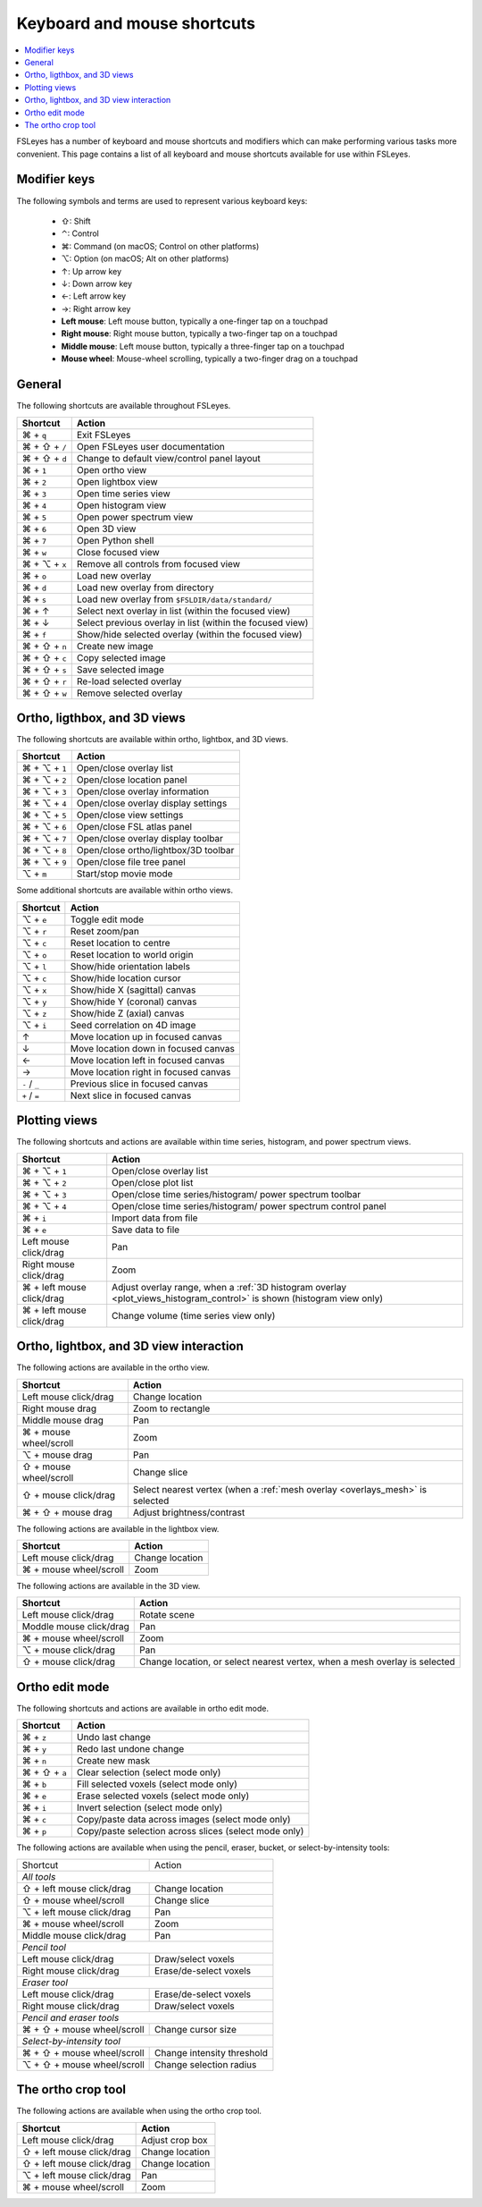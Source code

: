 .. |command_key| unicode:: U+2318
.. |shift_key|   unicode:: U+21E7
.. |control_key| unicode:: U+2303
.. |alt_key|     unicode:: U+2325
.. |up_key|      unicode:: U+2191
.. |down_key|    unicode:: U+2193
.. |left_key|    unicode:: U+2190
.. |right_key|   unicode:: U+2192





.. _keyboard_shortcuts:

Keyboard and mouse shortcuts
============================


.. contents::
   :local:
   :depth: 1


FSLeyes has a number of keyboard and mouse shortcuts and modifiers which can
make performing various tasks more convenient. This page contains a list of
all keyboard and mouse shortcuts available for use within FSLeyes.


Modifier keys
-------------


The following symbols and terms are used to represent various keyboard keys:

 - |shift_key|: Shift
 - |control_key|: Control
 - |command_key|: Command (on macOS; Control on other platforms)
 - |alt_key|: Option (on macOS; Alt on other platforms)
 - |up_key|: Up arrow key
 - |down_key|: Down arrow key
 - |left_key|: Left arrow key
 - |right_key|: Right arrow key
 - **Left mouse**: Left mouse button, typically a one-finger tap on a touchpad
 - **Right mouse**: Right mouse button, typically a two-finger tap on a
   touchpad
 - **Middle mouse**: Left mouse button, typically a three-finger tap on a
   touchpad
 - **Mouse wheel**: Mouse-wheel scrolling, typically a two-finger drag on a
   touchpad


General
-------


The following shortcuts are available throughout FSLeyes.


.. rst-class:: linewrap-table

=================================== =====================================
Shortcut                            Action
=================================== =====================================
|command_key| + ``q``               Exit FSLeyes
|command_key| + |shift_key| + ``/`` Open FSLeyes user documentation
|command_key| + |shift_key| + ``d`` Change to default view/control panel
                                    layout
|command_key| + ``1``               Open ortho view
|command_key| + ``2``               Open lightbox view
|command_key| + ``3``               Open time series view
|command_key| + ``4``               Open histogram view
|command_key| + ``5``               Open power spectrum view
|command_key| + ``6``               Open 3D view
|command_key| + ``7``               Open Python shell
|command_key| + ``w``               Close focused view
|command_key| + |alt_key| + ``x``   Remove all controls from focused view
|command_key| + ``o``               Load new overlay
|command_key| + ``d``               Load new overlay from directory
|command_key| + ``s``               Load new overlay from
                                    ``$FSLDIR/data/standard/``
|command_key| + |up_key|            Select next overlay in list (within
                                    the focused view)
|command_key| + |down_key|          Select previous overlay in list
                                    (within the focused view)
|command_key| + ``f``               Show/hide selected overlay (within
                                    the focused view)
|command_key| + |shift_key| + ``n`` Create new image
|command_key| + |shift_key| + ``c`` Copy selected image
|command_key| + |shift_key| + ``s`` Save selected image
|command_key| + |shift_key| + ``r`` Re-load selected overlay
|command_key| + |shift_key| + ``w`` Remove selected overlay
=================================== =====================================


Ortho, ligthbox, and 3D views
-----------------------------


The following shortcuts are available within ortho, lightbox, and 3D views.


.. rst-class:: linewrap-table

================================= =====================================
Shortcut                          Action
================================= =====================================
|command_key| + |alt_key| + ``1`` Open/close overlay list
|command_key| + |alt_key| + ``2`` Open/close location panel
|command_key| + |alt_key| + ``3`` Open/close overlay information
|command_key| + |alt_key| + ``4`` Open/close overlay display settings
|command_key| + |alt_key| + ``5`` Open/close view settings
|command_key| + |alt_key| + ``6`` Open/close FSL atlas panel
|command_key| + |alt_key| + ``7`` Open/close overlay display toolbar
|command_key| + |alt_key| + ``8`` Open/close ortho/lightbox/3D toolbar
|command_key| + |alt_key| + ``9`` Open/close file tree panel
|alt_key| + ``m``                 Start/stop movie mode
================================= =====================================


Some additional shortcuts are available within ortho views.


.. rst-class:: linewrap-table

================================= =====================================
Shortcut                          Action
================================= =====================================
|alt_key| + ``e``                 Toggle edit mode
|alt_key| + ``r``                 Reset zoom/pan
|alt_key| + ``c``                 Reset location to centre
|alt_key| + ``o``                 Reset location to world origin
|alt_key| + ``l``                 Show/hide orientation labels
|alt_key| + ``c``                 Show/hide location cursor
|alt_key| + ``x``                 Show/hide X (sagittal) canvas
|alt_key| + ``y``                 Show/hide Y (coronal) canvas
|alt_key| + ``z``                 Show/hide Z (axial) canvas
|alt_key| + ``i``                 Seed correlation on 4D image
|up_key|                          Move location up in focused canvas
|down_key|                        Move location down in focused canvas
|left_key|                        Move location left in focused canvas
|right_key|                       Move location right in focused canvas
``-`` / ``_``                     Previous slice in focused canvas
``+`` / ``=``                     Next slice in focused canvas
================================= =====================================


Plotting views
--------------


The following shortcuts and actions are available within time series,
histogram, and power spectrum views.


.. rst-class:: linewrap-table

======================================== =====================================
Shortcut                                 Action
======================================== =====================================
|command_key| + |alt_key| + ``1``        Open/close overlay list
|command_key| + |alt_key| + ``2``        Open/close plot list
|command_key| + |alt_key| + ``3``        Open/close time series/histogram/
                                         power spectrum toolbar
|command_key| + |alt_key| + ``4``        Open/close time series/histogram/
                                         power spectrum control panel
|command_key| + ``i``                    Import data from file
|command_key| + ``e``                    Save data to file
Left mouse click/drag                    Pan
Right mouse click/drag                   Zoom
|command_key| + left mouse click/drag    Adjust overlay range, when a :ref:`3D
                                         histogram overlay
                                         <plot_views_histogram_control>` is
                                         shown (histogram view only)
|command_key| + left mouse click/drag    Change volume (time series view only)
======================================== =====================================



Ortho, lightbox, and 3D view interaction
----------------------------------------


The following actions are available in the ortho view.


.. rst-class:: linewrap-table

======================================== =====================================
Shortcut                                 Action
======================================== =====================================
Left mouse click/drag                    Change location
Right mouse drag                         Zoom to rectangle
Middle mouse drag                        Pan
|command_key| + mouse wheel/scroll       Zoom
|alt_key| + mouse drag                   Pan
|shift_key| + mouse wheel/scroll         Change slice
|shift_key| + mouse click/drag           Select nearest vertex (when a
                                         :ref:`mesh overlay <overlays_mesh>`
                                         is selected
|command_key| + |shift_key| + mouse drag Adjust brightness/contrast
======================================== =====================================


The following actions are available in the lightbox view.


.. rst-class:: linewrap-table

======================================== =====================================
Shortcut                                 Action
======================================== =====================================
Left mouse click/drag                    Change location
|command_key| + mouse wheel/scroll       Zoom
======================================== =====================================


The following actions are available in the 3D view.


.. rst-class:: linewrap-table

======================================== =====================================
Shortcut                                 Action
======================================== =====================================
Left mouse click/drag                    Rotate scene
Moddle mouse click/drag                  Pan
|command_key| + mouse wheel/scroll       Zoom
|alt_key| + mouse click/drag             Pan
|shift_key| + mouse click/drag           Change location, or select nearest
                                         vertex, when a mesh overlay is
                                         selected
======================================== =====================================


Ortho edit mode
---------------


The following shortcuts and actions are available in ortho edit mode.

.. rst-class:: linewrap-table

======================================== =====================================
Shortcut                                 Action
======================================== =====================================
|command_key| + ``z``                    Undo last change
|command_key| + ``y``                    Redo last undone change
|command_key| + ``n``                    Create new mask
|command_key| + |shift_key| + ``a``      Clear selection (select mode only)
|command_key| + ``b``                    Fill selected voxels (select mode
                                         only)
|command_key| + ``e``                    Erase selected voxels (select mode
                                         only)
|command_key| + ``i``                    Invert selection (select mode only)
|command_key| + ``c``                    Copy/paste data across images (select
                                         mode only)
|command_key| + ``p``                    Copy/paste selection across  slices
                                         (select mode only)
======================================== =====================================


The following actions are available when using the pencil, eraser, bucket, or
select-by-intensity tools:


+-------------------------------------+---------------------------------------+
| Shortcut                            | Action                                |
+-------------------------------------+---------------------------------------+
| *All tools*                                                                 |
+-------------------------------------+---------------------------------------+
| |shift_key| + left mouse click/drag | Change location                       |
+-------------------------------------+---------------------------------------+
| |shift_key| + mouse wheel/scroll    | Change slice                          |
+-------------------------------------+---------------------------------------+
| |alt_key| + left mouse click/drag   | Pan                                   |
+-------------------------------------+---------------------------------------+
| |command_key| + mouse wheel/scroll  | Zoom                                  |
+-------------------------------------+---------------------------------------+
| Middle mouse click/drag             | Pan                                   |
+-------------------------------------+---------------------------------------+
| *Pencil tool*                                                               |
+-------------------------------------+---------------------------------------+
| Left mouse click/drag               | Draw/select voxels                    |
+-------------------------------------+---------------------------------------+
| Right mouse click/drag              | Erase/de-select voxels                |
+-------------------------------------+---------------------------------------+
| *Eraser tool*                                                               |
+-------------------------------------+---------------------------------------+
| Left mouse click/drag               | Erase/de-select voxels                |
+-------------------------------------+---------------------------------------+
| Right mouse click/drag              | Draw/select voxels                    |
+-------------------------------------+---------------------------------------+
| *Pencil and eraser tools*                                                   |
+-------------------------------------+---------------------------------------+
| |command_key| + |shift_key| + mouse | Change cursor size                    |
| wheel/scroll                        |                                       |
+-------------------------------------+---------------------------------------+
| *Select-by-intensity tool*                                                  |
+-------------------------------------+---------------------------------------+
| |command_key| + |shift_key| + mouse | Change intensity threshold            |
| wheel/scroll                        |                                       |
+-------------------------------------+---------------------------------------+
| |alt_key| + |shift_key| + mouse     | Change selection radius               |
| wheel/scroll                        |                                       |
+-------------------------------------+---------------------------------------+


The ortho crop tool
-------------------

The following actions are available when using the ortho crop tool.


.. rst-class:: linewrap-table

======================================== =====================================
Shortcut                                 Action
======================================== =====================================
Left mouse click/drag                    Adjust crop box
|shift_key| + left mouse click/drag      Change location
|shift_key| + left mouse click/drag      Change location
|alt_key| + left mouse click/drag        Pan
|command_key| + mouse wheel/scroll       Zoom
======================================== =====================================
